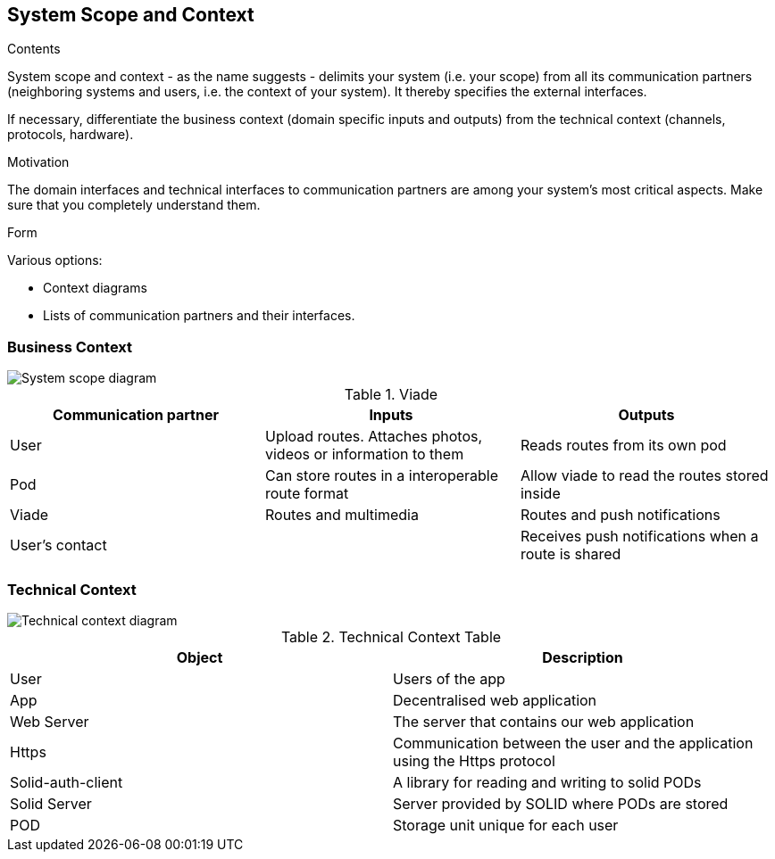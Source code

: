 [[section-system-scope-and-context]]
== System Scope and Context


[role="arc42help"]
****
.Contents
System scope and context - as the name suggests - delimits your system (i.e. your scope) from all its communication partners
(neighboring systems and users, i.e. the context of your system). It thereby specifies the external interfaces.

If necessary, differentiate the business context (domain specific inputs and outputs) from the technical context (channels, protocols, hardware).

.Motivation
The domain interfaces and technical interfaces to communication partners are among your system's most critical aspects. Make sure that you completely understand them.

.Form
Various options:

* Context diagrams
* Lists of communication partners and their interfaces.
****


=== Business Context



image::SystemScopeDiagram.png[System scope diagram] 


.Viade
|=========================================================
| Communication partner |Inputs |Outputs

| User
| Upload routes. Attaches photos, videos or information to them
| Reads routes from its own pod

| Pod
| Can store routes in a interoperable route format
| Allow viade to read the routes stored inside

| Viade
| Routes and multimedia 
| Routes and push notifications

| User's contact
| 
| Receives push notifications when a route is shared

|=========================================================



=== Technical Context

image::technicalcontext.jpg[Technical context diagram] 

.Technical Context Table
|=========================================================
| Object | Description 

| User
| Users of the app

| App
| Decentralised web application

| Web Server
| The server that contains our web application

| Https
| Communication between the user and the application using the Https protocol

| Solid-auth-client
| A library for reading and writing to solid PODs

| Solid Server
| Server provided by SOLID where PODs are stored

| POD
| Storage unit unique for each user

|=========================================================

